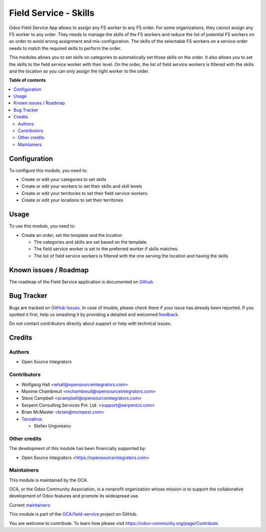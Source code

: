 ======================
Field Service - Skills
======================

.. !!!!!!!!!!!!!!!!!!!!!!!!!!!!!!!!!!!!!!!!!!!!!!!!!!!!
   !! This file is generated by oca-gen-addon-readme !!
   !! changes will be overwritten.                   !!
   !!!!!!!!!!!!!!!!!!!!!!!!!!!!!!!!!!!!!!!!!!!!!!!!!!!!

.. |badge1| image:: https://img.shields.io/badge/maturity-Beta-yellow.png
    :target: https://odoo-community.org/page/development-status
    :alt: Beta
.. |badge2| image:: https://img.shields.io/badge/licence-AGPL--3-blue.png
    :target: http://www.gnu.org/licenses/agpl-3.0-standalone.html
    :alt: License: AGPL-3
.. |badge3| image:: https://img.shields.io/badge/github-OCA%2Ffield--service-lightgray.png?logo=github
    :target: https://github.com/OCA/field-service/tree/16.0/fieldservice_skill
    :alt: OCA/field-service
.. |badge4| image:: https://img.shields.io/badge/weblate-Translate%20me-F47D42.png
    :target: https://translation.odoo-community.org/projects/field-service-16-0/field-service-16-0-fieldservice_skill
    :alt: Translate me on Weblate
.. |badge5| image:: https://img.shields.io/badge/runbot-Try%20me-875A7B.png
    :target: https://runbot.odoo-community.org/runbot/264/16.0
    :alt: Try me on Runbot

|badge1| |badge2| |badge3| |badge4| |badge5| 

Odoo Field Service App allows to assign any FS worker to any FS order.
For some organizations, they cannot assign any FS worker to any order.
They needs to manage the skills of the FS workers and reduce the list of
potential FS workers on an order to avoid wrong assignment and mis-configuration.
The skills of the selectable FS workers on a service order needs to match the
required skills to perform the order.

This modules allows you to set skills on categories to automatically set those
skills on the order. It also allows you to set the skills to the field service
worker with their level. On the order, the list of field service workers is
filtered with the skills and the location so you can only assign the right
worker to the order.

**Table of contents**

.. contents::
   :local:

Configuration
=============

To configure this module, you need to:

* Create or edit your categories to set skills
* Create or edit your workers to set their skills and skill levels
* Create or edit your territories to set their field service workers
* Create or edit your locations to set their territories

Usage
=====

To use this module, you need to:

* Create an order, set the template and the location

  * The categories and skills are set based on the template.
  * The field service worker is set to the preferred worker if skills matches.
  * The list of field service workers is filtered with the one serving the
    location and having the skills

Known issues / Roadmap
======================

The roadmap of the Field Service application is documented on
`Github <https://github.com/OCA/field-service/issues/1>`_.

Bug Tracker
===========

Bugs are tracked on `GitHub Issues <https://github.com/OCA/field-service/issues>`_.
In case of trouble, please check there if your issue has already been reported.
If you spotted it first, help us smashing it by providing a detailed and welcomed
`feedback <https://github.com/OCA/field-service/issues/new?body=module:%20fieldservice_skill%0Aversion:%2016.0%0A%0A**Steps%20to%20reproduce**%0A-%20...%0A%0A**Current%20behavior**%0A%0A**Expected%20behavior**>`_.

Do not contact contributors directly about support or help with technical issues.

Credits
=======

Authors
~~~~~~~

* Open Source Integrators

Contributors
~~~~~~~~~~~~

* Wolfgang Hall <whall@opensourceintegrators.com>
* Maxime Chambreuil <mchambreuil@opensourceintegrators.com>
* Steve Campbell <scampbell@opensourceintegrators.com>
* Serpent Consulting Services Pvt. Ltd. <support@serpentcs.com>
* Brian McMaster <brian@mcmpest.com>

* `Tecnativa <https://www.tecnativa.com>`_:

  * Stefan Ungureanu

Other credits
~~~~~~~~~~~~~

The development of this module has been financially supported by:

* Open Source Integrators <https://opensourceintegrators.com>

Maintainers
~~~~~~~~~~~

This module is maintained by the OCA.

.. image:: https://odoo-community.org/logo.png
   :alt: Odoo Community Association
   :target: https://odoo-community.org

OCA, or the Odoo Community Association, is a nonprofit organization whose
mission is to support the collaborative development of Odoo features and
promote its widespread use.

.. |maintainer-osi-scampbell| image:: https://github.com/osi-scampbell.png?size=40px
    :target: https://github.com/osi-scampbell
    :alt: osi-scampbell
.. |maintainer-max3903| image:: https://github.com/max3903.png?size=40px
    :target: https://github.com/max3903
    :alt: max3903

Current `maintainers <https://odoo-community.org/page/maintainer-role>`__:

|maintainer-osi-scampbell| |maintainer-max3903| 

This module is part of the `OCA/field-service <https://github.com/OCA/field-service/tree/16.0/fieldservice_skill>`_ project on GitHub.

You are welcome to contribute. To learn how please visit https://odoo-community.org/page/Contribute.
